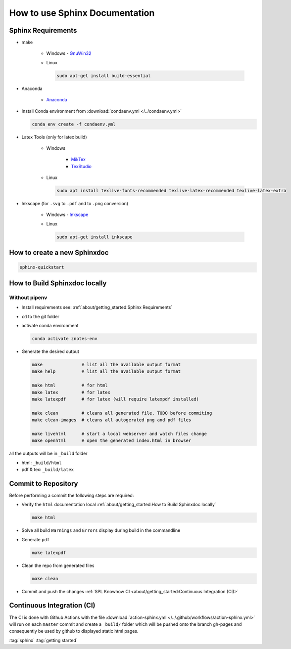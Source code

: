 .. _sphinx-doc:
.. _getting-started:

===============================
How to use Sphinx Documentation
===============================

.. figure:: img/howto.*
   :align: center
   :width: 150px

Sphinx Requirements
===================

* make

   * Windows - `GnuWin32 <http://gnuwin32.sourceforge.net/packages/make.htm>`_

   * Linux

     .. code-block:: bash

        sudo apt-get install build-essential

* Anaconda

   * `Anaconda <https://www.anaconda.com/distribution/>`_

* Install Conda environment from :download:`condaenv.yml </../condaenv.yml>`

  .. code-block:: bash

     conda env create -f condaenv.yml

* Latex Tools (only for latex build)

   * Windows

      * `MikTex <https://miktex.org/>`_
      * `TexStudio <https://www.texstudio.org/>`_

   * Linux

     .. code-block:: bash

        sudo apt install texlive-fonts-recommended texlive-latex-recommended texlive-latex-extra

* Inkscape (for ``.svg`` to ``.pdf`` and to ``.png`` conversion)

   * Windows - `Inkscape <https://inkscape.org/release/>`_

   * Linux

     .. code-block:: bash

        sudo apt-get install inkscape

How to create a new Sphinxdoc
=============================

.. code-block:: bash

   sphinx-quickstart

How to Build Sphinxdoc locally
==============================

Without pipenv
--------------

* Install requirements see: :ref:`about/getting_started:Sphinx Requirements`
* ``cd`` to the git folder
* activate conda environment

  .. code-block:: bash

     conda activate znotes-env

* Generate the desired output

  .. code-block:: bash

     make               # list all the available output format
     make help          # list all the available output format

     make html          # for html
     make latex         # for latex
     make latexpdf      # for latex (will require latexpdf installed)

     make clean         # cleans all generated file, TODO before commiting
     make clean-images  # cleans all autogerated png and pdf files

     make livehtml      # start a local webserver and watch files change
     make openhtml      # open the generated index.html in browser

all the outputs will be in ``_build`` folder

* html: ``_build/html``
* pdf & tex: ``_build/latex``

Commit to Repository
====================

Before performing a commit the following steps are required:

* Verify the ``html`` documentation local :ref:`about/getting_started:How to Build Sphinxdoc locally`

  .. code-block:: bash

     make html

* Solve all build ``Warnings`` and ``Errors`` display during build in the commandline
* Generate ``pdf``

  .. code-block:: bash

     make latexpdf

* Clean the repo from generated files

  .. code-block:: bash

     make clean

* Commit and push the changes :ref:`SPL Knowhow CI <about/getting_started:Continuous Integration (CI)>`

Continuous Integration (CI)
===========================

The CI is done with Github Actions with the file :download:`action-sphinx.yml </../.github/workflows/action-sphinx.yml>` will run on each ``master`` commit and create a ``_build/`` folder which will be pushed onto the branch gh-pages and consequently be used by github to displayed static html pages.

:tag:`sphinx`
:tag:`getting started`